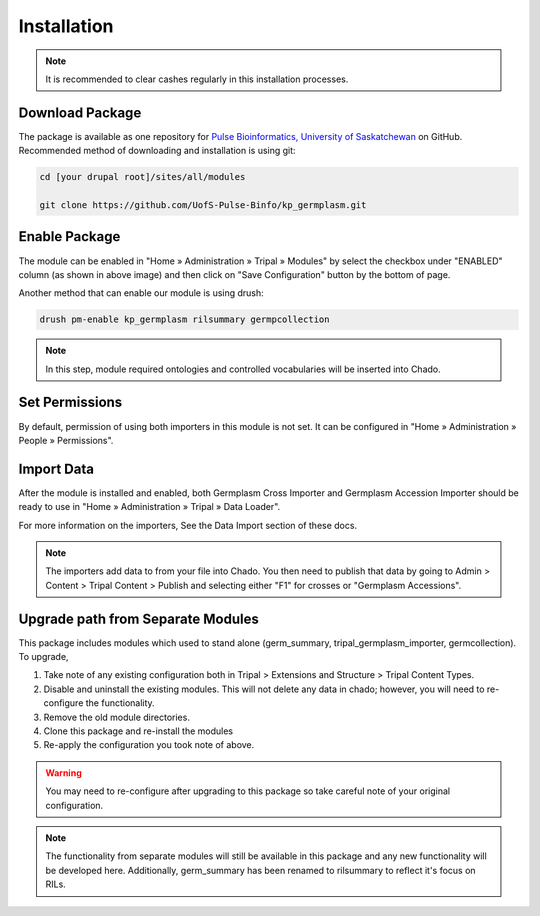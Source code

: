 Installation
============

.. note::

  It is recommended to clear cashes regularly in this installation processes.


Download Package
------------------

The package is available as one repository for `Pulse Bioinformatics, University of Saskatchewan <https://github.com/UofS-Pulse-Binfo>`_ on GitHub. Recommended method of downloading and installation is using git:

.. code:: bash

  cd [your drupal root]/sites/all/modules

  git clone https://github.com/UofS-Pulse-Binfo/kp_germplasm.git

Enable Package
----------------

The module can be enabled in "Home » Administration » Tripal » Modules" by select the checkbox under "ENABLED" column (as shown in above image) and then click on "Save Configuration" button by the bottom of page.

.. image:: install.1.tripal_module_page.png

Another method that can enable our module is using drush:

.. code:: bash

  drush pm-enable kp_germplasm rilsummary germpcollection


.. note::

  In this step, module required ontologies and controlled vocabularies will be inserted into Chado.


Set Permissions
---------------

By default, permission of using both importers in this module is not set. It can be configured in "Home » Administration » People » Permissions".

.. image:: install.4.permission.png

Import Data
------------
After the module is installed and enabled, both Germplasm Cross Importer and Germplasm Accession Importer should be ready to use in "Home » Administration » Tripal » Data Loader".

.. image:: install.2.cross_importer.png

.. image:: install.3.accession_importer.png

For more information on the importers, See the Data Import section of these docs.

.. note::

  The importers add data to from your file into Chado. You then need to publish that data by going to Admin > Content > Tripal Content > Publish and selecting either "F1" for crosses or "Germplasm Accessions".

Upgrade path from Separate Modules
---------------------------------------

This package includes modules which used to stand alone (germ_summary, tripal_germplasm_importer, germcollection). To upgrade,

1. Take note of any existing configuration both in Tripal > Extensions and Structure > Tripal Content Types.
2. Disable and uninstall the existing modules. This will not delete any data in chado; however, you will need to re-configure the functionality.
3. Remove the old module directories.
4. Clone this package and re-install the modules
5. Re-apply the configuration you took note of above.

.. warning::

  You may need to re-configure after upgrading to this package so take careful note of your original configuration.

.. note::

	The functionality from separate modules will still be available in this package and any new functionality will be developed here. Additionally, germ_summary has been renamed to rilsummary to reflect it's focus on RILs.
